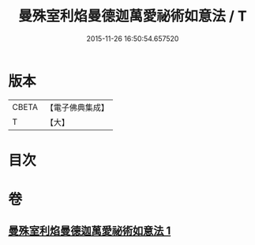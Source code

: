 #+TITLE: 曼殊室利焰曼德迦萬愛祕術如意法 / T
#+DATE: 2015-11-26 16:50:54.657520
* 版本
 |     CBETA|【電子佛典集成】|
 |         T|【大】     |

* 目次
* 卷
** [[file:KR6j0446_001.txt][曼殊室利焰曼德迦萬愛祕術如意法 1]]
